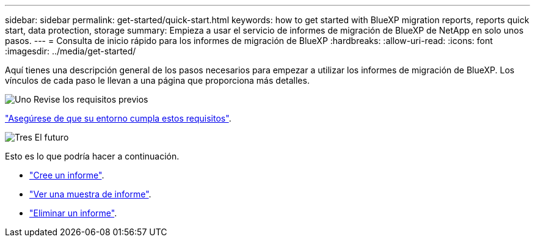 ---
sidebar: sidebar 
permalink: get-started/quick-start.html 
keywords: how to get started with BlueXP migration reports, reports quick start, data protection, storage 
summary: Empieza a usar el servicio de informes de migración de BlueXP de NetApp en solo unos pasos. 
---
= Consulta de inicio rápido para los informes de migración de BlueXP
:hardbreaks:
:allow-uri-read: 
:icons: font
:imagesdir: ../media/get-started/


[role="lead"]
Aquí tienes una descripción general de los pasos necesarios para empezar a utilizar los informes de migración de BlueXP. Los vínculos de cada paso le llevan a una página que proporciona más detalles.

.image:https://raw.githubusercontent.com/NetAppDocs/common/main/media/number-1.png["Uno"] Revise los requisitos previos
[role="quick-margin-para"]
link:../get-started/prerequisites.html["Asegúrese de que su entorno cumpla estos requisitos"^].

.image:https://raw.githubusercontent.com/NetAppDocs/common/main/media/number-2.png["Tres"] El futuro
[role="quick-margin-para"]
Esto es lo que podría hacer a continuación.

[role="quick-margin-list"]
* link:../use/report-create.html["Cree un informe"^].
* link:../use/report-sample.html["Ver una muestra de informe"^].
* link:../use/report-delete.html["Eliminar un informe"^].

